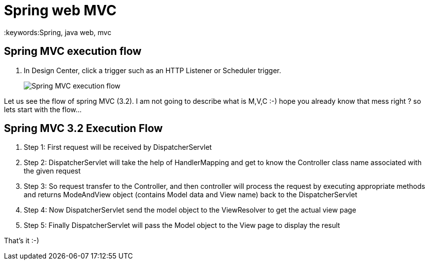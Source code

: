 = Spring web MVC
:keywords:Spring, java web, mvc
:imagesdir: _images


== Spring MVC execution flow

. In Design Center, click a trigger such as an HTTP Listener or Scheduler trigger.
+
image::Spring-MVC-execution-flow.png[]

Let us see the flow of spring MVC (3.2). I am not going to describe what is M,V,C :-) hope you already know that mess right ? so lets start with the flow…



== Spring MVC 3.2 Execution Flow
.  Step 1: First request will be received by DispatcherServlet
.  Step 2: DispatcherServlet will take the help of HandlerMapping and get to know the Controller class name associated with the given request
.  Step 3: So request transfer to the Controller, and then controller will process the request by executing appropriate methods and returns ModeAndView object (contains Model data and View name) back to the DispatcherServlet
.  Step 4: Now DispatcherServlet send the model object to the ViewResolver to get the actual view page
.  Step 5: Finally DispatcherServlet will pass the Model object to the View page to display the result

That’s it :-)

